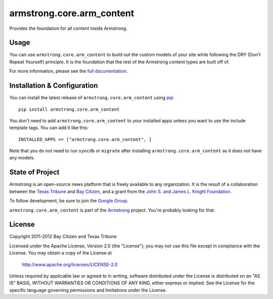 armstrong.core.arm_content
==========================
Provides the foundation for all content inside Armstrong.

Usage
-----
You can use ``armstrong.core.arm_content`` to build out the custom models of
your site while following the DRY (Don't Repeat Yourself) principle.  It is the
foundation that the rest of the Armstrong content types are built off of.

For more information, please see the `full documentation`_.

.. change this link to point to docs inside docs.armstrongcms.org once its done
.. _full documentation: http://armstrong.github.com/armstrong.core.arm_content/

Installation & Configuration
----------------------------
You can install the latest release of ``armstrong.core.arm_content`` using
`pip`_:

::

    pip install armstrong.core.arm_content

You don't need to add ``armstrong.core.arm_content`` to your installed apps
unless you want to use the include template tags.  You can add it like this:

::

	INSTALLED_APPS += ["armstrong.core.arm_content", ]

Note that you do not need to run ``syncdb`` or ``migrate`` after installing
``armstrong.core.arm_content`` as it does not have any models.

.. _pip: http://www.pip-installer.org/


State of Project
----------------
Armstrong is an open-source news platform that is freely available to any
organization.  It is the result of a collaboration between the `Texas Tribune`_
and `Bay Citizen`_, and a grant from the `John S. and James L. Knight
Foundation`_.

To follow development, be sure to join the `Google Group`_.

``armstrong.core.arm_content`` is part of the `Armstrong`_ project.  You're
probably looking for that.


.. _Armstrong: http://www.armstrongcms.org/
.. _Bay Citizen: http://www.baycitizen.org/
.. _John S. and James L. Knight Foundation: http://www.knightfoundation.org/
.. _Texas Tribune: http://www.texastribune.org/
.. _Google Group: http://groups.google.com/group/armstrongcms


License
-------
Copyright 2011-2012 Bay Citizen and Texas Tribune

Licensed under the Apache License, Version 2.0 (the "License");
you may not use this file except in compliance with the License.
You may obtain a copy of the License at

   http://www.apache.org/licenses/LICENSE-2.0

Unless required by applicable law or agreed to in writing, software
distributed under the License is distributed on an "AS IS" BASIS,
WITHOUT WARRANTIES OR CONDITIONS OF ANY KIND, either express or implied.
See the License for the specific language governing permissions and
limitations under the License.
